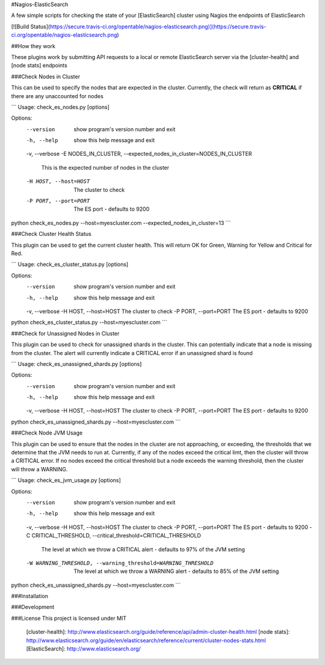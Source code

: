 #Nagios-ElasticSearch

A few simple scripts for checking the state of your [ElasticSearch] cluster using Nagios the  endpoints of ElasticSearch

[![Build
Status](https://secure.travis-ci.org/opentable/nagios-elasticsearch.png)](https://secure.travis-ci.org/opentable/nagios-elasticsearch.png)

##How they work

These plugins work by submitting API requests to a local or remote
ElasticSearch server via the [cluster-health] and [node stats] endpoints

###Check Nodes in Cluster

This can be used to specify the nodes that are expected in the cluster. Currently, the check will return as **CRITICAL** if there are any unaccounted for nodes

```
Usage: check_es_nodes.py [options]

Options:
  --version             show program's version number and exit
  -h, --help            show this help message and exit
  -v, --verbose
  -E NODES_IN_CLUSTER, --expected_nodes_in_cluster=NODES_IN_CLUSTER
                        This is the expected number of nodes in the cluster
  -H HOST, --host=HOST  The cluster to check
  -P PORT, --port=PORT  The ES port - defaults to 9200

python check_es_nodes.py --host=myescluster.com --expected_nodes_in_cluster=13
```

###Check Cluster Health Status

This plugin can be used to get the current cluster health. This will return OK for Green, Warning for Yellow and Critical for Red.


```
Usage: check_es_cluster_status.py [options]

Options:
  --version             show program's version number and exit
  -h, --help            show this help message and exit
  -v, --verbose
  -H HOST, --host=HOST  The cluster to check
  -P PORT, --port=PORT  The ES port - defaults to 9200

python check_es_cluster_status.py --host=myescluster.com
```

###Check for Unassigned Nodes in Cluster

This plugin can be used to check for unassigned shards in the cluster. This can potentially indicate that a node is missing from the cluster. The alert will currently indicate a CRITICAL error if an unassigned shard is found

```
Usage: check_es_unassigned_shards.py [options]

Options:
  --version             show program's version number and exit
  -h, --help            show this help message and exit
  -v, --verbose
  -H HOST, --host=HOST  The cluster to check
  -P PORT, --port=PORT  The ES port - defaults to 9200


python check_es_unassigned_shards.py --host=myescluster.com
```

###Check Node JVM Usage

This plugin can be used to ensure that the nodes in the cluster are not approaching, or exceeding, the thresholds that we determine that the JVM needs to run at. Currently, if any of the nodes exceed the critical limt, then the cluster will throw a CRITICAL error. If no nodes exceed the critical threshold but a node exceeds the warning threshold, then the cluster will throw a WARNING.

```
Usage: check_es_jvm_usage.py [options]

Options:
  --version             show program's version number and exit
  -h, --help            show this help message and exit
  -v, --verbose
  -H HOST, --host=HOST  The cluster to check
  -P PORT, --port=PORT  The ES port - defaults to 9200
  -C CRITICAL_THRESHOLD, --critical_threshold=CRITICAL_THRESHOLD
                        The level at which we throw a CRITICAL alert -
                        defaults to 97% of the JVM setting
  -W WARNING_THRESHOLD, --warning_threshold=WARNING_THRESHOLD
                        The level at which we throw a WARNING alert - defaults
                        to 85% of the JVM setting


python check_es_unassigned_shards.py --host=myescluster.com
```

###Installation

###Development

###License
This project is licensed under MIT

 [cluster-health]: http://www.elasticsearch.org/guide/reference/api/admin-cluster-health.html
 [node stats]: http://www.elasticsearch.org/guide/en/elasticsearch/reference/current/cluster-nodes-stats.html
 [ElasticSearch]: http://www.elasticsearch.org/
